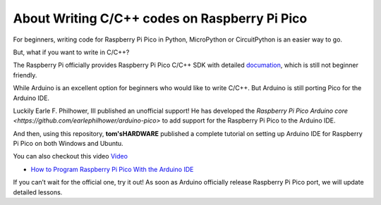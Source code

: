 About Writing C/C++ codes on Raspberry Pi Pico
============================================================

For beginners, writing code for Raspberry Pi Pico in Python, MicroPython or CircuitPython is an easier way to go. 

But, what if you want to write in C/C++? 

The Raspberry Pi officially provides Raspberry Pi Pico C/C++ SDK with detailed `documation <https://datasheets.raspberrypi.org/pico/raspberry-pi-pico-c-sdk.pdf>`_, 
which is still not beginner friendly.

While Arduino is an excellent option for beginners who would like to write C/C++. But Arduino is still porting Pico for the Arduino IDE.

Luckily Earle F. Philhower, III published an unofficial support! He has developed the `Raspberry Pi Pico Arduino core <https://github.com/earlephilhower/arduino-pico>` to 
add support for the Raspberry Pi Pico to the Arduino IDE.

And then, using this repository,  **tom'sHARDWARE** published a complete tutorial on setting up Arduino IDE for Raspberry Pi Pico on both Windows and Ubuntu. 

You can also checkout this video `Video <https://www.youtube.com/watch?v=-XHh17cuH5E>`_

* `How to Program Raspberry Pi Pico With the Arduino IDE <https://www.tomshardware.com/how-to/program-raspberry-pi-pico-with-arduino-ide>`_

If you can’t wait for the official one, try it out! As soon as Arduino officially release Raspberry Pi Pico port, we will update detailed lessons.